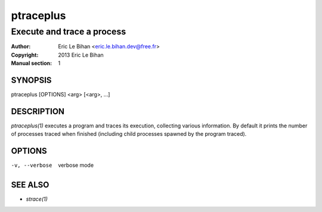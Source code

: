 ==========
ptraceplus
==========

---------------------------
Execute and trace a process
---------------------------

:Author: Eric Le Bihan <eric.le.bihan.dev@free.fr>
:Copyright: 2013 Eric Le Bihan
:Manual section: 1

SYNOPSIS
========

ptraceplus [OPTIONS] <arg> [<arg>, ...]

DESCRIPTION
===========

`ptraceplus(1)` executes a program and traces its execution, collecting
various information. By default it prints the number of processes traced when
finished (including child processes spawned by the program traced).

OPTIONS
=======

-v, --verbose       verbose mode

SEE ALSO
========

- `strace(1)`

.. vim: ft=rst
